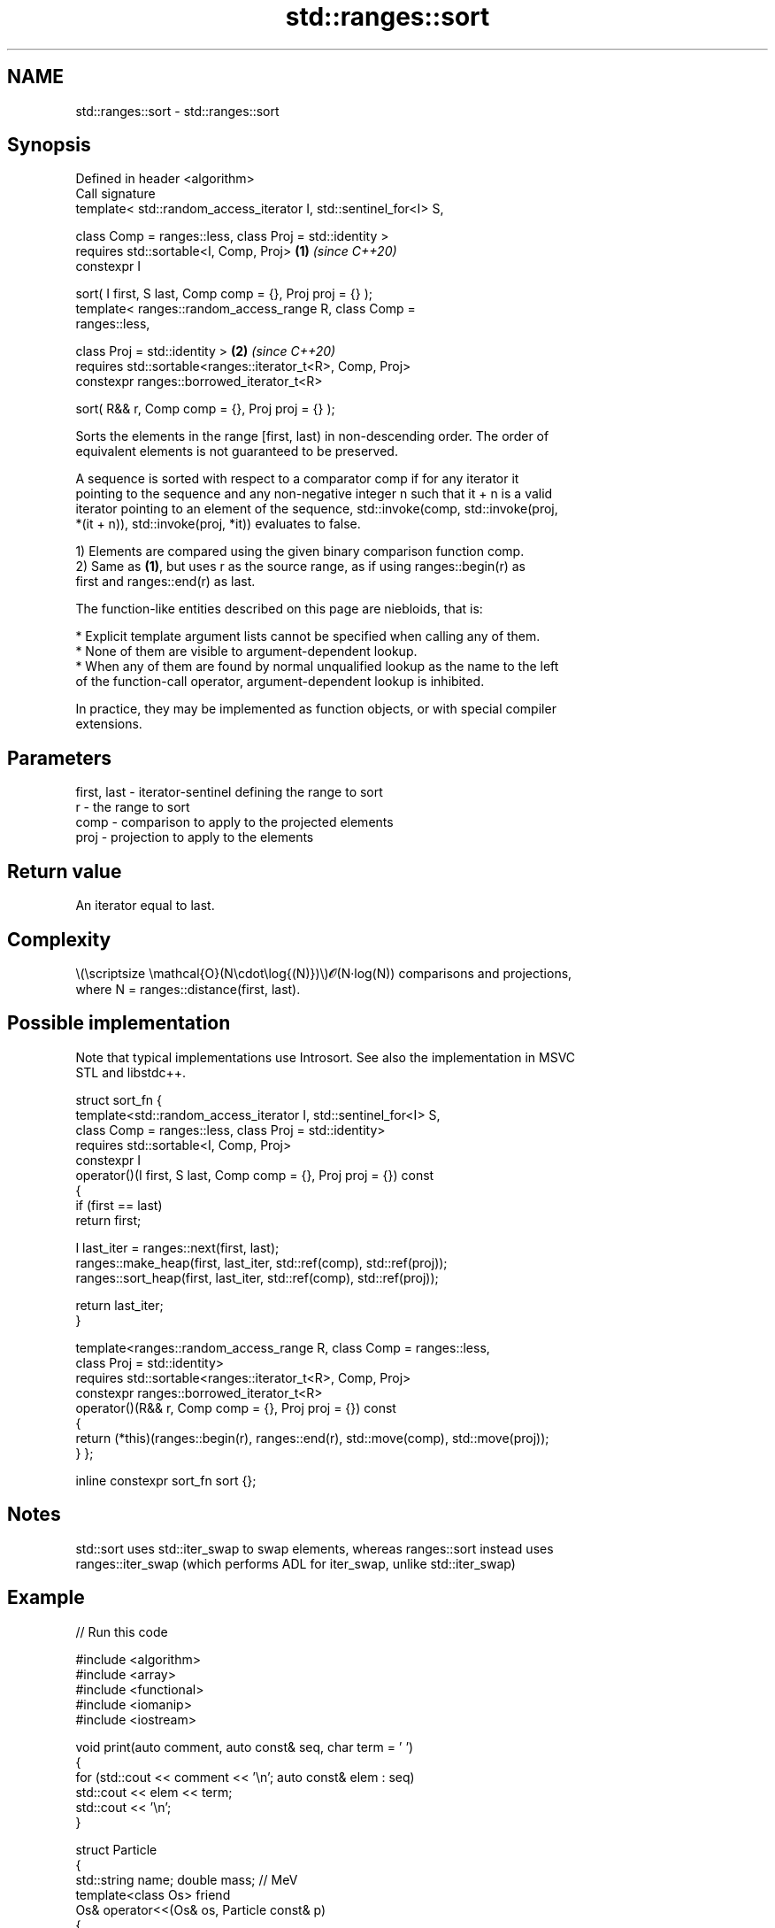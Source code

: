 .TH std::ranges::sort 3 "2024.06.10" "http://cppreference.com" "C++ Standard Libary"
.SH NAME
std::ranges::sort \- std::ranges::sort

.SH Synopsis
   Defined in header <algorithm>
   Call signature
   template< std::random_access_iterator I, std::sentinel_for<I> S,

             class Comp = ranges::less, class Proj = std::identity >
   requires std::sortable<I, Comp, Proj>                              \fB(1)\fP \fI(since C++20)\fP
   constexpr I

       sort( I first, S last, Comp comp = {}, Proj proj = {} );
   template< ranges::random_access_range R, class Comp =
   ranges::less,

             class Proj = std::identity >                             \fB(2)\fP \fI(since C++20)\fP
   requires std::sortable<ranges::iterator_t<R>, Comp, Proj>
   constexpr ranges::borrowed_iterator_t<R>

       sort( R&& r, Comp comp = {}, Proj proj = {} );

   Sorts the elements in the range [first, last) in non-descending order. The order of
   equivalent elements is not guaranteed to be preserved.

   A sequence is sorted with respect to a comparator comp if for any iterator it
   pointing to the sequence and any non-negative integer n such that it + n is a valid
   iterator pointing to an element of the sequence, std::invoke(comp, std::invoke(proj,
   *(it + n)), std::invoke(proj, *it)) evaluates to false.

   1) Elements are compared using the given binary comparison function comp.
   2) Same as \fB(1)\fP, but uses r as the source range, as if using ranges::begin(r) as
   first and ranges::end(r) as last.

   The function-like entities described on this page are niebloids, that is:

     * Explicit template argument lists cannot be specified when calling any of them.
     * None of them are visible to argument-dependent lookup.
     * When any of them are found by normal unqualified lookup as the name to the left
       of the function-call operator, argument-dependent lookup is inhibited.

   In practice, they may be implemented as function objects, or with special compiler
   extensions.

.SH Parameters

   first, last - iterator-sentinel defining the range to sort
   r           - the range to sort
   comp        - comparison to apply to the projected elements
   proj        - projection to apply to the elements

.SH Return value

   An iterator equal to last.

.SH Complexity

   \\(\\scriptsize \\mathcal{O}(N\\cdot\\log{(N)})\\)𝓞(N·log(N)) comparisons and projections,
   where N = ranges::distance(first, last).

.SH Possible implementation

   Note that typical implementations use Introsort. See also the implementation in MSVC
   STL and libstdc++.

struct sort_fn
{
    template<std::random_access_iterator I, std::sentinel_for<I> S,
             class Comp = ranges::less, class Proj = std::identity>
    requires std::sortable<I, Comp, Proj>
    constexpr I
        operator()(I first, S last, Comp comp = {}, Proj proj = {}) const
    {
        if (first == last)
            return first;

        I last_iter = ranges::next(first, last);
        ranges::make_heap(first, last_iter, std::ref(comp), std::ref(proj));
        ranges::sort_heap(first, last_iter, std::ref(comp), std::ref(proj));

        return last_iter;
    }

    template<ranges::random_access_range R, class Comp = ranges::less,
             class Proj = std::identity>
    requires std::sortable<ranges::iterator_t<R>, Comp, Proj>
    constexpr ranges::borrowed_iterator_t<R>
        operator()(R&& r, Comp comp = {}, Proj proj = {}) const
    {
        return (*this)(ranges::begin(r), ranges::end(r), std::move(comp), std::move(proj));
    }
};

inline constexpr sort_fn sort {};

.SH Notes

   std::sort uses std::iter_swap to swap elements, whereas ranges::sort instead uses
   ranges::iter_swap (which performs ADL for iter_swap, unlike std::iter_swap)

.SH Example


// Run this code

 #include <algorithm>
 #include <array>
 #include <functional>
 #include <iomanip>
 #include <iostream>

 void print(auto comment, auto const& seq, char term = ' ')
 {
     for (std::cout << comment << '\\n'; auto const& elem : seq)
         std::cout << elem << term;
     std::cout << '\\n';
 }

 struct Particle
 {
     std::string name; double mass; // MeV
     template<class Os> friend
     Os& operator<<(Os& os, Particle const& p)
     {
         return os << std::left << std::setw(8) << p.name << " : " << p.mass << ' ';
     }
 };

 int main()
 {
     std::array s {5, 7, 4, 2, 8, 6, 1, 9, 0, 3};

     namespace ranges = std::ranges;

     ranges::sort(s);
     print("Sort using the default operator<", s);

     ranges::sort(s, ranges::greater());
     print("Sort using a standard library compare function object", s);

     struct
     {
         bool operator()(int a, int b) const { return a < b; }
     } customLess;
     ranges::sort(s.begin(), s.end(), customLess);
     print("Sort using a custom function object", s);

     ranges::sort(s, [](int a, int b) { return a > b; });
     print("Sort using a lambda expression", s);

     Particle particles[]
     {
         {"Electron", 0.511}, {"Muon", 105.66}, {"Tau", 1776.86},
         {"Positron", 0.511}, {"Proton", 938.27}, {"Neutron", 939.57}
     };
     ranges::sort(particles, {}, &Particle::name);
     print("\\nSort by name using a projection", particles, '\\n');
     ranges::sort(particles, {}, &Particle::mass);
     print("Sort by mass using a projection", particles, '\\n');
 }

.SH Output:

 Sort using the default operator<
 0 1 2 3 4 5 6 7 8 9
 Sort using a standard library compare function object
 9 8 7 6 5 4 3 2 1 0
 Sort using a custom function object
 0 1 2 3 4 5 6 7 8 9
 Sort using a lambda expression
 9 8 7 6 5 4 3 2 1 0

 Sort by name using a projection
 Electron : 0.511
 Muon     : 105.66
 Neutron  : 939.57
 Positron : 0.511
 Proton   : 938.27
 Tau      : 1776.86

 Sort by mass using a projection
 Electron : 0.511
 Positron : 0.511
 Muon     : 105.66
 Proton   : 938.27
 Neutron  : 939.57
 Tau      : 1776.86

.SH See also

   ranges::partial_sort sorts the first N elements of a range
   (C++20)              (niebloid)
   ranges::stable_sort  sorts a range of elements while preserving order between equal
   (C++20)              elements
                        (niebloid)
   ranges::partition    divides a range of elements into two groups
   (C++20)              (niebloid)
   sort                 sorts a range into ascending order
                        \fI(function template)\fP

